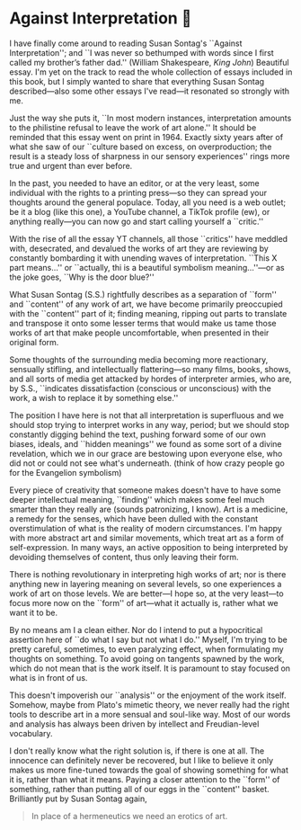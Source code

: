 #+options: preview-generate:t
#+date: 14; 12024 H.E.
* Against Interpretation 🤔

I have finally come around to reading Susan Sontag's ``Against Interpretation'';
and ``I was never so bethumped with words since I first called my brother’s
father dad.'' (William Shakespeare, /King John/) Beautiful essay. I'm yet on the
track to read the whole collection of essays included in this book, but I simply
wanted to share that everything Susan Sontag described---also some other essays
I've read---it resonated so strongly with me.

Just the way she puts it, ``In most modern instances, interpretation amounts to
the philistine refusal to leave the work of art alone.'' It should be reminded
that this essay went on print in 1964. Exactly sixty years after of what she saw
of our ``culture based on excess, on overproduction; the result is a steady loss
of sharpness in our sensory experiences'' rings more true and urgent than ever
before.

In the past, you needed to have an editor, or at the very least, some individual
with the rights to a printing press---so they can spread your thoughts around
the general populace. Today, all you need is a web outlet; be it a blog (like
this one), a YouTube channel, a TikTok profile (ew), or anything really---you
can now go and start calling yourself a ``critic.''

With the rise of all the essay YT channels, all those ``critics'' have meddled
with, desecrated, and devalued the works of art they are reviewing by constantly
bombarding it with unending waves of interpretation. ``This X part means...'' or
``actually, thi is a beautiful symbolism meaning...''---or as the joke goes,
``Why is the door blue?''

What Susan Sontag (S.S.) rightfully describes as a separation of ``form'' and
``content'' of any work of art, we have become primarily preoccupied with the
``content'' part of it; finding meaning, ripping out parts to translate and
transpose it onto some lesser terms that would make us tame those works of
art that make people uncomfortable, when presented in their original form.

Some thoughts of the surrounding media becoming more reactionary, sensually
stifling, and intellectually flattering---so many films, books, shows, and all
sorts of media get attacked by hordes of interpreter armies, who are, by S.S., 
``indicates dissatisfaction (conscious or unconscious) with the work, a wish to
replace it by something else.''

The position I have here is not that all interpretation is superfluous and we
should stop trying to interpret works in any way, period; but we should stop
constantly digging behind the text, pushing forward some of our own biases,
ideals, and ``hidden meanings'' we found as some sort of a divine revelation,
which we in our grace are bestowing upon everyone else, who did not or could not
see what's underneath. (think of how crazy people go for the Evangelion
symbolism)

Every piece of creativity that someone makes doesn't have to have some deeper
intellectual meaning, ``finding'' which makes some feel much smarter than they
really are (sounds patronizing, I know). Art is a medicine, a remedy for the
senses, which have been dulled with the constant overstimulation of what is the
reality of modern circumstances. I'm happy with more abstract art and similar
movements, which treat art as a form of self-expression. In many ways, an active
opposition to being interpreted by devoiding themselves of content, thus only
leaving their form.

There is nothing revolutionary in interpreting high works of art; nor is there
anything new in layering meaning on several levels, so one experiences a work of
art on those levels. We are better---I hope so, at the very least---to focus
more now on the ``form'' of art---what it actually is, rather what we want it to
be.

By no means am I a clean either. Nor do I intend to put a hypocritical assertion
here of ``do what I say but not what I do.'' Myself, I'm trying to be pretty
careful, sometimes, to even paralyzing effect, when formulating my thoughts on
something. To avoid going on tangents spawned by the work, which do not mean
that is the work itself. It is paramount to stay focused on what is in front of
us.

This doesn't impoverish our ``analysis'' or the enjoyment of the work
itself. Somehow, maybe from Plato's mimetic theory, we never really had the
right tools to describe art in a more sensual and soul-like way. Most of our
words and analysis has always been driven by intellect and Freudian-level
vocabulary.


I don't really know what the right solution is, if there is one at all. The
innocence can definitely never be recovered, but I like to believe it only makes
us more fine-tuned towards the goal of showing something for what it is, rather
than what it means. Paying a closer attention to the ``form'' of something,
rather than putting all of our eggs in the ``content'' basket. Brilliantly put
by Susan Sontag again,

#+begin_quote
In place of a hermeneutics we need an erotics of art. 
#+end_quote
